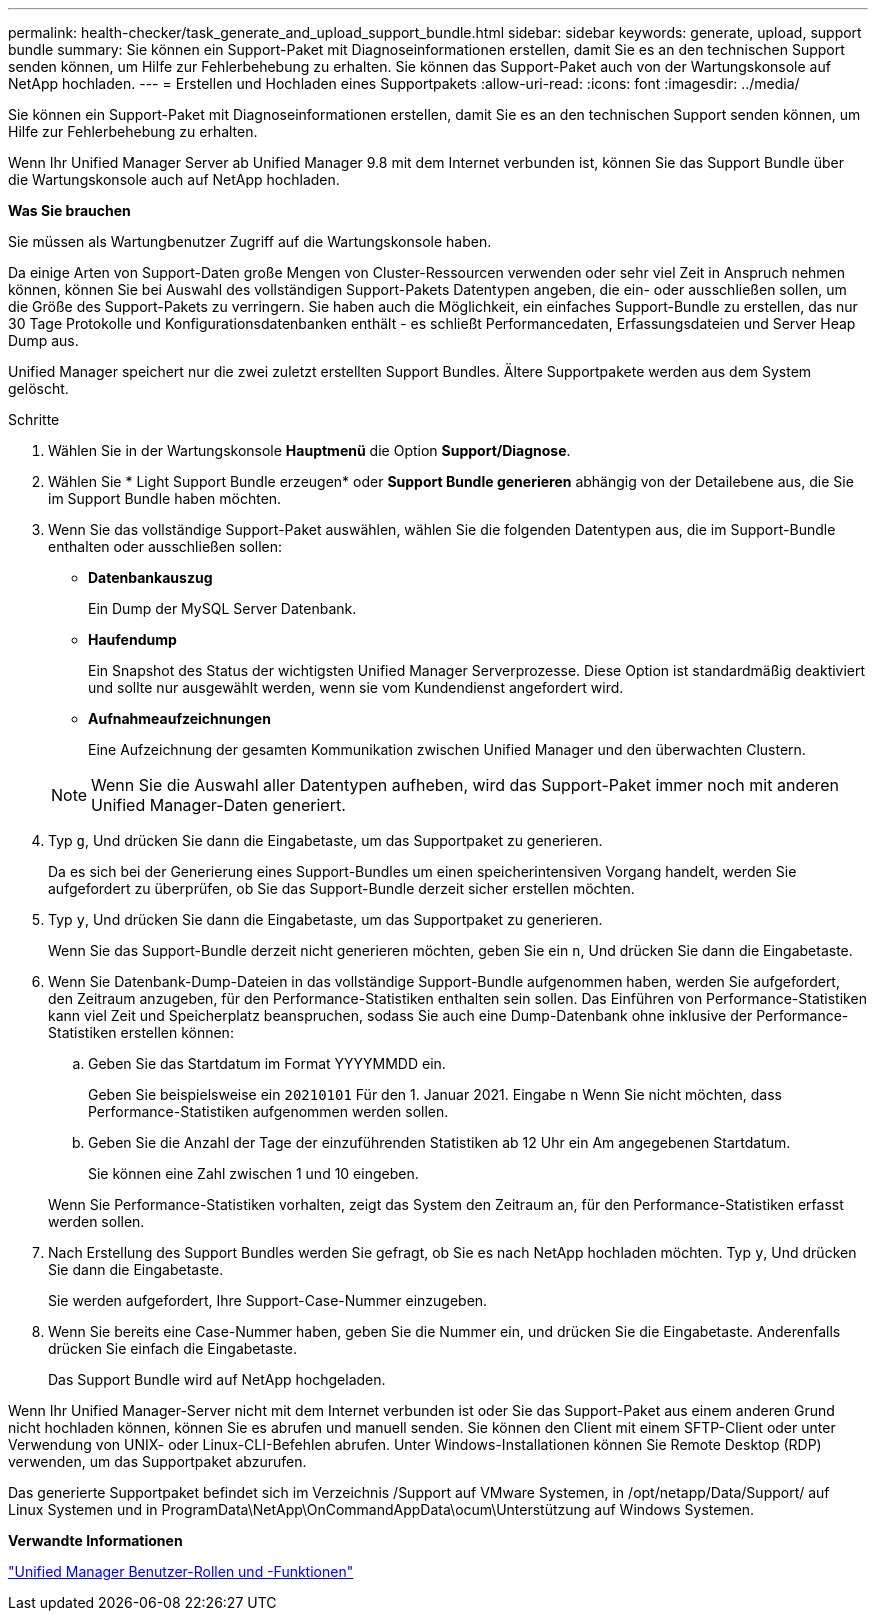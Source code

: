 ---
permalink: health-checker/task_generate_and_upload_support_bundle.html 
sidebar: sidebar 
keywords: generate, upload, support bundle 
summary: Sie können ein Support-Paket mit Diagnoseinformationen erstellen, damit Sie es an den technischen Support senden können, um Hilfe zur Fehlerbehebung zu erhalten. Sie können das Support-Paket auch von der Wartungskonsole auf NetApp hochladen. 
---
= Erstellen und Hochladen eines Supportpakets
:allow-uri-read: 
:icons: font
:imagesdir: ../media/


[role="lead"]
Sie können ein Support-Paket mit Diagnoseinformationen erstellen, damit Sie es an den technischen Support senden können, um Hilfe zur Fehlerbehebung zu erhalten.

Wenn Ihr Unified Manager Server ab Unified Manager 9.8 mit dem Internet verbunden ist, können Sie das Support Bundle über die Wartungskonsole auch auf NetApp hochladen.

*Was Sie brauchen*

Sie müssen als Wartungbenutzer Zugriff auf die Wartungskonsole haben.

Da einige Arten von Support-Daten große Mengen von Cluster-Ressourcen verwenden oder sehr viel Zeit in Anspruch nehmen können, können Sie bei Auswahl des vollständigen Support-Pakets Datentypen angeben, die ein- oder ausschließen sollen, um die Größe des Support-Pakets zu verringern. Sie haben auch die Möglichkeit, ein einfaches Support-Bundle zu erstellen, das nur 30 Tage Protokolle und Konfigurationsdatenbanken enthält - es schließt Performancedaten, Erfassungsdateien und Server Heap Dump aus.

Unified Manager speichert nur die zwei zuletzt erstellten Support Bundles. Ältere Supportpakete werden aus dem System gelöscht.

.Schritte
. Wählen Sie in der Wartungskonsole *Hauptmenü* die Option *Support/Diagnose*.
. Wählen Sie * Light Support Bundle erzeugen* oder *Support Bundle generieren* abhängig von der Detailebene aus, die Sie im Support Bundle haben möchten.
. Wenn Sie das vollständige Support-Paket auswählen, wählen Sie die folgenden Datentypen aus, die im Support-Bundle enthalten oder ausschließen sollen:
+
** *Datenbankauszug*
+
Ein Dump der MySQL Server Datenbank.

** *Haufendump*
+
Ein Snapshot des Status der wichtigsten Unified Manager Serverprozesse. Diese Option ist standardmäßig deaktiviert und sollte nur ausgewählt werden, wenn sie vom Kundendienst angefordert wird.

** *Aufnahmeaufzeichnungen*
+
Eine Aufzeichnung der gesamten Kommunikation zwischen Unified Manager und den überwachten Clustern.



+
[NOTE]
====
Wenn Sie die Auswahl aller Datentypen aufheben, wird das Support-Paket immer noch mit anderen Unified Manager-Daten generiert.

====
. Typ `g`, Und drücken Sie dann die Eingabetaste, um das Supportpaket zu generieren.
+
Da es sich bei der Generierung eines Support-Bundles um einen speicherintensiven Vorgang handelt, werden Sie aufgefordert zu überprüfen, ob Sie das Support-Bundle derzeit sicher erstellen möchten.

. Typ `y`, Und drücken Sie dann die Eingabetaste, um das Supportpaket zu generieren.
+
Wenn Sie das Support-Bundle derzeit nicht generieren möchten, geben Sie ein `n`, Und drücken Sie dann die Eingabetaste.

. Wenn Sie Datenbank-Dump-Dateien in das vollständige Support-Bundle aufgenommen haben, werden Sie aufgefordert, den Zeitraum anzugeben, für den Performance-Statistiken enthalten sein sollen. Das Einführen von Performance-Statistiken kann viel Zeit und Speicherplatz beanspruchen, sodass Sie auch eine Dump-Datenbank ohne inklusive der Performance-Statistiken erstellen können:
+
.. Geben Sie das Startdatum im Format YYYYMMDD ein.
+
Geben Sie beispielsweise ein `20210101` Für den 1. Januar 2021. Eingabe `n` Wenn Sie nicht möchten, dass Performance-Statistiken aufgenommen werden sollen.

.. Geben Sie die Anzahl der Tage der einzuführenden Statistiken ab 12 Uhr ein Am angegebenen Startdatum.
+
Sie können eine Zahl zwischen 1 und 10 eingeben.



+
Wenn Sie Performance-Statistiken vorhalten, zeigt das System den Zeitraum an, für den Performance-Statistiken erfasst werden sollen.

. Nach Erstellung des Support Bundles werden Sie gefragt, ob Sie es nach NetApp hochladen möchten. Typ `y`, Und drücken Sie dann die Eingabetaste.
+
Sie werden aufgefordert, Ihre Support-Case-Nummer einzugeben.

. Wenn Sie bereits eine Case-Nummer haben, geben Sie die Nummer ein, und drücken Sie die Eingabetaste. Anderenfalls drücken Sie einfach die Eingabetaste.
+
Das Support Bundle wird auf NetApp hochgeladen.



Wenn Ihr Unified Manager-Server nicht mit dem Internet verbunden ist oder Sie das Support-Paket aus einem anderen Grund nicht hochladen können, können Sie es abrufen und manuell senden. Sie können den Client mit einem SFTP-Client oder unter Verwendung von UNIX- oder Linux-CLI-Befehlen abrufen. Unter Windows-Installationen können Sie Remote Desktop (RDP) verwenden, um das Supportpaket abzurufen.

Das generierte Supportpaket befindet sich im Verzeichnis /Support auf VMware Systemen, in /opt/netapp/Data/Support/ auf Linux Systemen und in ProgramData\NetApp\OnCommandAppData\ocum\Unterstützung auf Windows Systemen.

*Verwandte Informationen*

link:../config/reference_unified_manager_roles_and_capabilities.html["Unified Manager Benutzer-Rollen und -Funktionen"]
